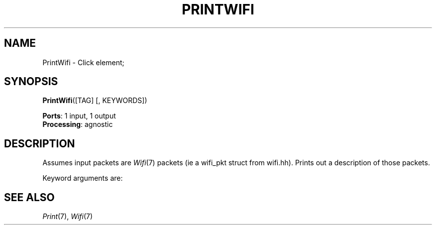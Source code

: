 .\" -*- mode: nroff -*-
.\" Generated by 'click-elem2man' from '../elements/wifi/printwifi.hh:7'
.de M
.IR "\\$1" "(\\$2)\\$3"
..
.de RM
.RI "\\$1" "\\$2" "(\\$3)\\$4"
..
.TH "PRINTWIFI" 7click "12/Oct/2017" "Click"
.SH "NAME"
PrintWifi \- Click element;

.SH "SYNOPSIS"
\fBPrintWifi\fR([TAG] [, KEYWORDS])

\fBPorts\fR: 1 input, 1 output
.br
\fBProcessing\fR: agnostic
.br
.SH "DESCRIPTION"
Assumes input packets are 
.M Wifi 7
packets (ie a wifi_pkt struct from
wifi.hh). Prints out a description of those packets.
.PP
Keyword arguments are:
.PP


.PP

.SH "SEE ALSO"
.M Print 7 ,
.M Wifi 7


